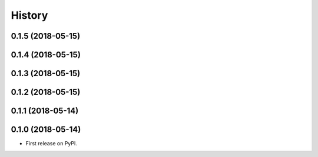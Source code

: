 =======
History
=======
0.1.5 (2018-05-15)
------------------
0.1.4 (2018-05-15)
------------------
0.1.3 (2018-05-15)
------------------
0.1.2 (2018-05-15)
------------------
0.1.1 (2018-05-14)
------------------
0.1.0 (2018-05-14)
------------------
* First release on PyPI.

